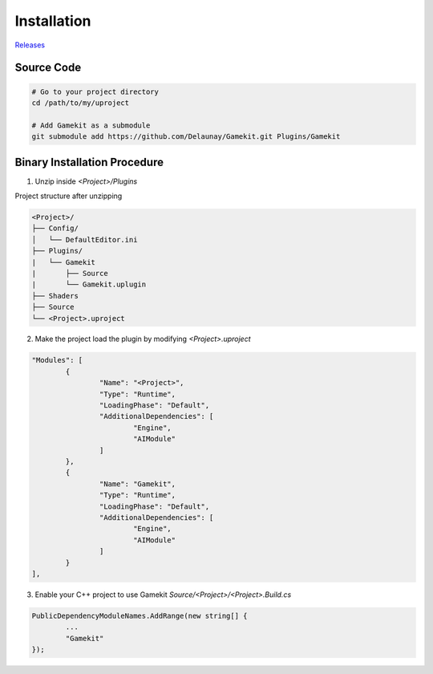 Installation
============

`Releases`_

.. _`Releases`: https://gitlab.com/Delaunay/gamekit/-/releases


Source Code
------------

.. code-block:: bash

   # Go to your project directory
   cd /path/to/my/uproject

   # Add Gamekit as a submodule
   git submodule add https://github.com/Delaunay/Gamekit.git Plugins/Gamekit


Binary Installation Procedure
-----------------------------

1. Unzip inside `<Project>/Plugins`

Project structure after unzipping

.. code-block:: none

    <Project>/
    ├── Config/
    │   └── DefaultEditor.ini
    ├── Plugins/
    |   └── Gamekit
    |       ├── Source
    |       └── Gamekit.uplugin
    ├── Shaders
    ├── Source
    └── <Project>.uproject


2. Make the project load the plugin by modifying `<Project>.uproject`

.. code-block:: javascript

	"Modules": [
		{
			"Name": "<Project>",
			"Type": "Runtime",
			"LoadingPhase": "Default",
			"AdditionalDependencies": [
				"Engine",
				"AIModule"
			]
		},
		{
			"Name": "Gamekit",
			"Type": "Runtime",
			"LoadingPhase": "Default",
			"AdditionalDependencies": [
				"Engine",
				"AIModule"
			]
		}
	],


3. Enable your C++ project to use Gamekit `Source/<Project>/<Project>.Build.cs`

.. code-block:: csharp

		PublicDependencyModuleNames.AddRange(new string[] {
                        ...
			"Gamekit"
		});
